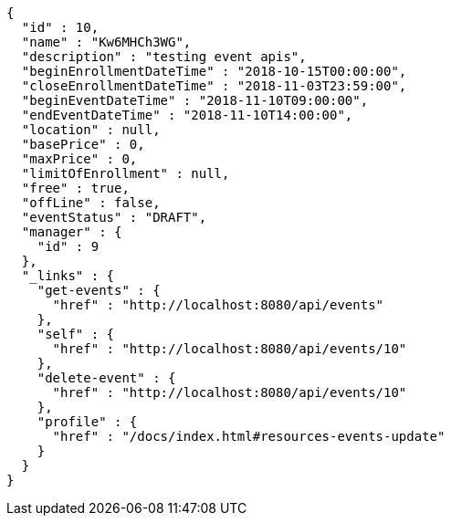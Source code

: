 [source,options="nowrap"]
----
{
  "id" : 10,
  "name" : "Kw6MHCh3WG",
  "description" : "testing event apis",
  "beginEnrollmentDateTime" : "2018-10-15T00:00:00",
  "closeEnrollmentDateTime" : "2018-11-03T23:59:00",
  "beginEventDateTime" : "2018-11-10T09:00:00",
  "endEventDateTime" : "2018-11-10T14:00:00",
  "location" : null,
  "basePrice" : 0,
  "maxPrice" : 0,
  "limitOfEnrollment" : null,
  "free" : true,
  "offLine" : false,
  "eventStatus" : "DRAFT",
  "manager" : {
    "id" : 9
  },
  "_links" : {
    "get-events" : {
      "href" : "http://localhost:8080/api/events"
    },
    "self" : {
      "href" : "http://localhost:8080/api/events/10"
    },
    "delete-event" : {
      "href" : "http://localhost:8080/api/events/10"
    },
    "profile" : {
      "href" : "/docs/index.html#resources-events-update"
    }
  }
}
----